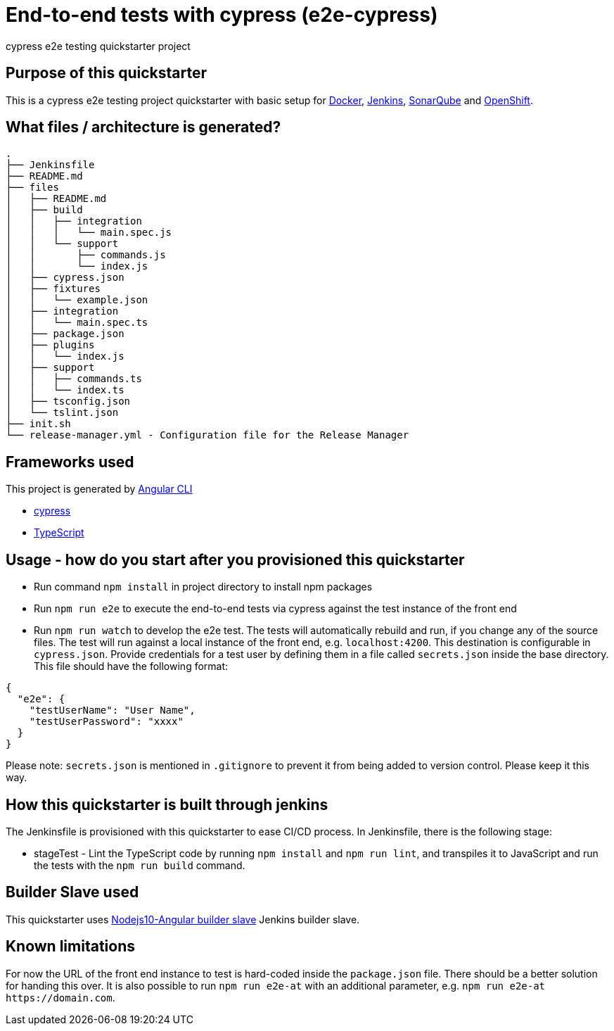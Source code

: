 = End-to-end tests with cypress (e2e-cypress)

cypress e2e testing quickstarter project

== Purpose of this quickstarter

This is a cypress e2e testing project quickstarter with basic setup for https://www.docker.com/[Docker], https://jenkins.io/[Jenkins], https://www.sonarqube.org/[SonarQube] and https://www.openshift.com/[OpenShift].

== What files / architecture is generated?

----
.
├── Jenkinsfile
├── README.md
├── files
│   ├── README.md
│   ├── build
│   │   ├── integration
│   │   │   └── main.spec.js
│   │   └── support
│   │       ├── commands.js
│   │       └── index.js
│   ├── cypress.json
│   ├── fixtures
│   │   └── example.json
│   ├── integration
│   │   └── main.spec.ts
│   ├── package.json
│   ├── plugins
│   │   └── index.js
│   ├── support
│   │   ├── commands.ts
│   │   └── index.ts
│   ├── tsconfig.json
│   └── tslint.json
├── init.sh
└── release-manager.yml - Configuration file for the Release Manager
----

== Frameworks used

This project is generated by https://cli.angular.io/[Angular CLI]

******* http://www.cypress.io[cypress]

******* http://www.typescriptlang.org/[TypeScript]

## Usage - how do you start after you provisioned this quickstarter

* Run command `npm install` in project directory to install npm packages
* Run `npm run e2e` to execute the end-to-end tests via cypress against the test instance of the front end
* Run `npm run watch` to develop the e2e test. The tests will automatically rebuild and run, if you change any of the source files.
The test will run against a local instance of the front end, e.g. `localhost:4200`. This destination is configurable in `cypress.json`. Provide credentials for a test user by defining them in a file called `secrets.json` inside the base directory. This file should have the following format:

----
{
  "e2e": {
    "testUserName": "User Name",
    "testUserPassword": "xxxx"
  }
}
----

Please note: `secrets.json` is mentioned in `.gitignore` to prevent it from being added to version control. Please keep it this way.

== How this quickstarter is built through jenkins

The Jenkinsfile is provisioned with this quickstarter to ease CI/CD process.
In Jenkinsfile, there is the following stage:

* stageTest - Lint the TypeScript code by running `npm install` and `npm run lint`, and transpiles it to JavaScript and run the tests with the `npm run build` command.

== Builder Slave used

This quickstarter uses
https://github.com/opendevstack/ods-quickstarters/tree/master/common/jenkins-slaves/nodejs10-angular[Nodejs10-Angular builder slave] Jenkins builder slave.

== Known limitations

For now the URL of the front end instance to test is hard-coded inside the `package.json` file. There should be a better solution for handing this over. It is also possible to run `npm run e2e-at` with an additional parameter, e.g. `+npm run e2e-at https://domain.com+`.
